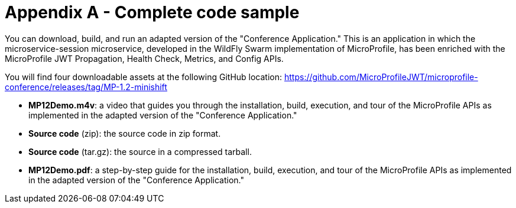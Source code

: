 = Appendix A - Complete code sample

You can download, build, and run an adapted version of the "Conference Application."  This is an application in which the microservice-session microservice, developed in the WildFly Swarm implementation of MicroProfile, has been enriched with the MicroProfile JWT Propagation, Health Check, Metrics, and Config APIs.
 
You will find four downloadable assets at the following GitHub location:
https://github.com/MicroProfileJWT/microprofile-conference/releases/tag/MP-1.2-minishift

- *MP12Demo.m4v*: a video that guides you through the installation, build, execution, and tour of the MicroProfile APIs as implemented in the adapted version of the "Conference Application."
- *Source code* (zip): the source code in zip format.
- *Source code* (tar.gz): the source in a compressed tarball.
- *MP12Demo.pdf*: a step-by-step guide for the installation, build, execution, and tour of the MicroProfile APIs as implemented in the adapted version of the "Conference Application."
